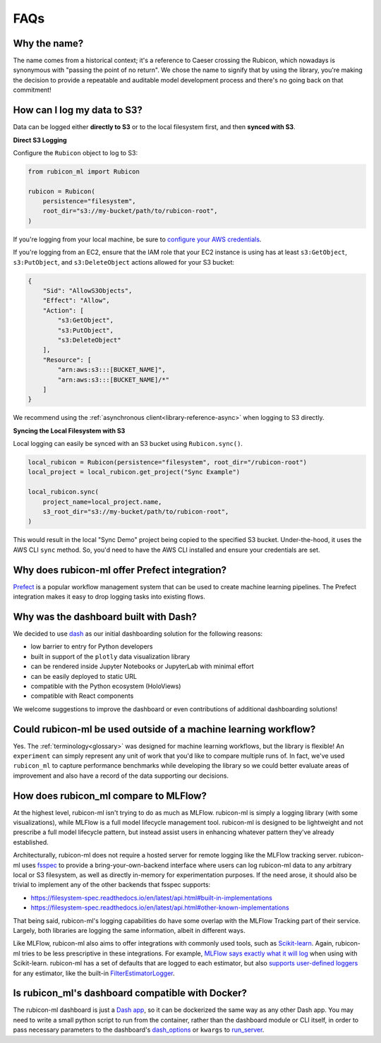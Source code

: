 .. _faqs:

FAQs
****

Why the name?
=============

The name comes from a historical context; it's a reference to Caeser
crossing the Rubicon, which nowadays is synonymous with "passing the point of no
return". We chose the name to signify that by using the library, you're making the
decision to provide a repeatable and auditable model development process and
there's no going back on that commitment!

How can I log my data to S3?
============================

Data can be logged either **directly to S3** or to the local filesystem first,
and then **synced with S3**.

**Direct S3 Logging**

Configure the ``Rubicon`` object to log to S3:

.. code-block:: python

    from rubicon_ml import Rubicon

    rubicon = Rubicon(
        persistence="filesystem",
        root_dir="s3://my-bucket/path/to/rubicon-root",
    )

If you're logging from your local machine, be sure to 
`configure your AWS credentials <https://docs.aws.amazon.com/cli/latest/userguide/cli-configure-files.html>`_.

If you're logging from an EC2, ensure that the IAM role that your EC2 instance
is using has at least ``s3:GetObject``, ``s3:PutObject``, and ``s3:DeleteObject``
actions allowed for your S3 bucket:

.. code-block:: python

    {
        "Sid": "AllowS3Objects",
        "Effect": "Allow",
        "Action": [
            "s3:GetObject",
            "s3:PutObject",
            "s3:DeleteObject"
        ],
        "Resource": [
            "arn:aws:s3:::[BUCKET_NAME]",
            "arn:aws:s3:::[BUCKET_NAME]/*"
        ]
    }

We recommend using the :ref:`asynchronous client<library-reference-async>` when logging to S3 directly.

**Syncing the Local Filesystem with S3**

Local logging can easily be synced with an S3 bucket using ``Rubicon.sync()``.

.. code-block:: python

    local_rubicon = Rubicon(persistence="filesystem", root_dir="/rubicon-root")
    local_project = local_rubicon.get_project("Sync Example")

    local_rubicon.sync(
        project_name=local_project.name,
        s3_root_dir="s3://my-bucket/path/to/rubicon-root",
    )

This would result in the local "Sync Demo" project being copied to the
specified S3 bucket. Under-the-hood, it uses the AWS CLI ``sync`` method. So,
you'd need to have the AWS CLI installed and ensure your credentials are set.

Why does rubicon-ml offer Prefect integration?
==============================================

`Prefect <https://docs.prefect.io/>`_ is a popular workflow management system
that can be used to create machine learning pipelines. The Prefect
integration makes it easy to drop logging tasks into existing flows.

Why was the dashboard built with Dash?
======================================

We decided to use `dash <https://dash.plotly.com/>`_ as our initial dashboarding
solution for the following reasons:

* low barrier to entry for Python developers
* built in support of the ``plotly`` data visualization library
* can be rendered inside Jupyter Notebooks or JupyterLab with minimal effort
* can be easily deployed to static URL
* compatible with the Python ecosystem (HoloViews)
* compatible with React components

We welcome suggestions to improve the dashboard or even contributions of
additional dashboarding solutions!

Could rubicon-ml be used outside of a machine learning workflow?
================================================================

Yes. The :ref:`terminology<glossary>` was designed for machine learning
workflows, but the library is flexible! An ``experiment`` can simply represent any
unit of work that you'd like to compare multiple runs of. In fact, we've used
``rubicon_ml`` to capture performance benchmarks while developing the library so we
could better evaluate areas of improvement and also have a record of the data
supporting our decisions.



How does rubicon_ml compare to MLFlow?
======================================

At the highest level, rubicon-ml isn't trying to do as much as MLFlow. rubicon-ml is simply a logging library (with some visualizations), while MLFlow is a full model lifecycle management tool. rubicon-ml is designed to be lightweight and not prescribe a full model lifecycle pattern, but instead assist users in enhancing whatever pattern they've already established.

Architecturally, rubicon-ml does not require a hosted server for remote logging like the MLFlow tracking server. rubicon-ml uses `fsspec <https://github.com/fsspec/filesystem_spec>`_ to provide a bring-your-own-backend interface where users can log rubicon-ml data to any arbitrary local or S3 filesystem, as well as directly in-memory for experimentation purposes. If the need arose, it should also be trivial to implement any of the other backends that fsspec supports:

* https://filesystem-spec.readthedocs.io/en/latest/api.html#built-in-implementations
* https://filesystem-spec.readthedocs.io/en/latest/api.html#other-known-implementations

That being said, rubicon-ml's logging capabilities do have some overlap with the MLFlow Tracking part of their service. Largely, both libraries are logging the same information, albeit in different ways.

Like MLFlow, rubicon-ml also aims to offer integrations with commonly used tools, such as `Scikit-learn <https://capitalone.github.io/rubicon-ml/integrations/integration-sklearn.html>`_. Again, rubicon-ml tries to be less prescriptive in these integrations. For example, `MLFlow says exactly what it will log <https://mlflow.org/docs/latest/tracking.html#scikit-learn>`_  when using with Scikit-learn. rubicon-ml has a set of defaults that are logged to each estimator, but also `supports user-defined loggers <https://capitalone.github.io/rubicon-ml/library_reference.html#rubicon_ml.sklearn.RubiconPipeline>`_ for any estimator, like the built-in `FilterEstimatorLogger <https://github.com/capitalone/rubicon-ml/blob/main/rubicon_ml/sklearn/filter_estimator_logger.py>`_.

Is rubicon_ml's dashboard compatible with Docker?
=================================================

The rubicon-ml dashboard is just a `Dash app <https://plotly.com/dash/>`_, so it can be dockerized the same way as any other Dash app. 
You may need to write a small python script to run from the container, rather than the dashboard module or CLI itself, in order to pass necessary parameters to the dashboard's `dash_options <https://capitalone.github.io/rubicon-ml/library_reference.html#rubicon_ml.ui.Dashboard>`_ or ``kwargs`` to `run_server <https://capitalone.github.io/rubicon-ml/library_reference.html#rubicon_ml.ui.Dashboard.run_server>`_.


